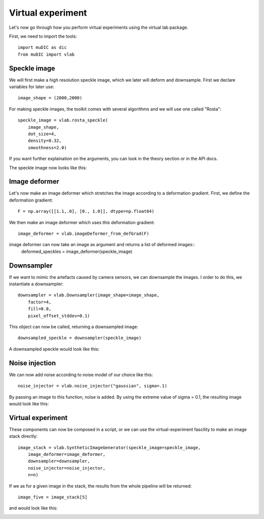Virtual experiment
=======================================

Let's now go through how you perform virtual experiments using the virtual lab package.

First, we need to import the tools::

    import muDIC as dic
    from muDIC import vlab

Speckle image
--------------------------
We will first make a high resolution speckle image, which we later will deform and downsample.
First we declare variables for later use::

    image_shape = (2000,2000)

For making speckle images, the toolkit comes with several algorithms and we will use one called "Rosta"::

    speckle_image = vlab.rosta_speckle(
        image_shape, 
        dot_size=4, 
        density=0.32, 
        smoothness=2.0)

If you want further explaination on the arguments, you can look in the theory section or in the API docs.

The speckle image now looks like this:

.. image:: figures/speckle.png
   :scale: 15 %
   :alt: The mesher GUI
   :align: center

Image deformer
--------------
Let's now make an image deformer which stretches the image according to a deformation gradient.
First, we define the deformation gradient::

    F = np.array([[1.1,.0], [0., 1.0]], dtype=np.float64)

We then make an image deformer which uses this deformation gradient::

    image_deformer = vlab.imageDeformer_from_defGrad(F)

image deformer can now take an image as argument and returns a list of deformed images::
    deformed_speckles = image_deformer(speckle_image)

Downsampler
-----------
If we want to mimic the artefacts caused by camera sensors, we can downsample the images.
I order to do this, we instantiate a downsampler::

    downsampler = vlab.Downsampler(image_shape=image_shape, 
        factor=4, 
        fill=0.8, 
        pixel_offset_stddev=0.1)

This object can now be called, returning a downsampled image::

    downsampled_speckle = downsampler(speckle_image)

A downsampled speckle would look like this:

.. image:: figures/downsampled_speckle.png
   :scale: 60 %
   :alt: The mesher GUI
   :align: center

Noise injection
---------------
We can now add noise according to noise model of our choice like this::

    noise_injector = vlab.noise_injector("gaussian", sigma=.1)

By passing an image to this function, noise is added.
By using the extreme value of sigma = 0.1, the resulting image would look like this:

.. image:: figures/noise_speckle.png
   :scale: 15 %
   :alt: The mesher GUI
   :align: center


Virtual experiment
-------------------
These components can now be composed in a script, or we can use the virtual-experiment fascility
to make an image stack directly::

    image_stack = vlab.SyntheticImageGenerator(speckle_image=speckle_image,
        image_deformer=image_deformer,
        downsampler=downsampler, 
        noise_injector=noise_injector,
        n=n)


If we as for a given image in the stack, the results from the whole pipeline will be returned::

    image_five = image_stack[5]


and would look like this:

.. image:: figures/speckle_five.png
   :scale: 60 %
   :alt: The mesher GUI
   :align: center









